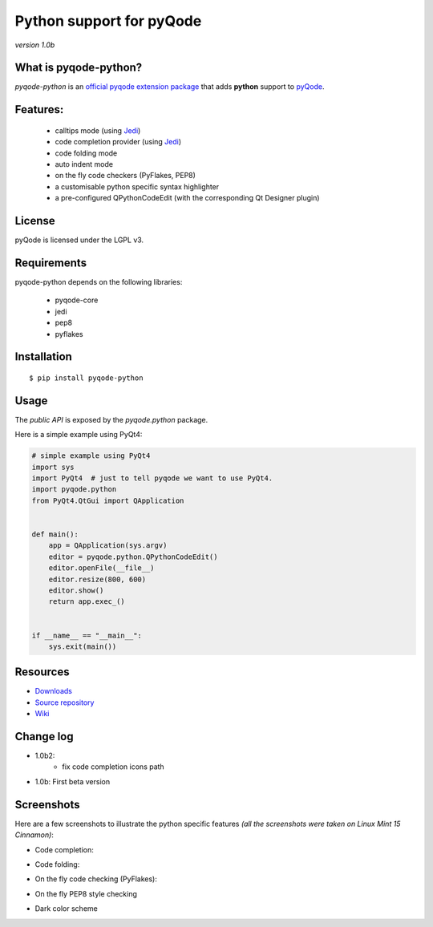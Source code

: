 Python support for pyQode
========================================

*version 1.0b*

.. image:: https://travis-ci.org/ColinDuquesnoy/pyqode-python.png?branch=master
    :target: https://travis-ci.org/ColinDuquesnoy/pyqode-python
    :alt: Travis-CI build status

What is pyqode-python?
-----------------------

*pyqode-python* is an `official pyqode extension package`_ that adds **python** support to `pyQode`_.

Features:
------------

  * calltips mode (using `Jedi`_)
  * code completion provider (using `Jedi`_)
  * code folding mode
  * auto indent mode
  * on the fly code checkers (PyFlakes, PEP8)
  * a customisable python specific syntax highlighter
  * a pre-configured QPythonCodeEdit (with the corresponding Qt Designer plugin)

License
-------

pyQode is licensed under the LGPL v3.

Requirements
------------

pyqode-python depends on the following libraries:

 - pyqode-core
 - jedi
 - pep8
 - pyflakes

Installation
------------

::

    $ pip install pyqode-python

Usage
-----

The *public API* is exposed by the *pyqode.python* package.

Here is a simple example using PyQt4:

.. code:: python

    # simple example using PyQt4
    import sys
    import PyQt4  # just to tell pyqode we want to use PyQt4.
    import pyqode.python
    from PyQt4.QtGui import QApplication


    def main():
        app = QApplication(sys.argv)
        editor = pyqode.python.QPythonCodeEdit()
        editor.openFile(__file__)
        editor.resize(800, 600)
        editor.show()
        return app.exec_()


    if __name__ == "__main__":
        sys.exit(main())


Resources
---------

-  `Downloads`_
-  `Source repository`_
-  `Wiki`_

.. _Downloads: https://github.com/ColinDuquesnoy/pyqode-python/releases
.. _Source repository: https://github.com/ColinDuquesnoy/pyqode-python/
.. _Wiki: https://github.com/ColinDuquesnoy/pyqode-core/wiki


.. _official pyqode extension package: https://github.com/ColinDuquesnoy/pyqode-core/wiki/Extensions#official-packages
.. _pyQode: https://github.com/ColinDuquesnoy/pyqode-core
.. _Jedi: https://github.com/davidhalter/jedi


Change log
--------------
- 1.0b2:
    - fix code completion icons path
- 1.0b: First beta version


Screenshots
-------------

Here are a few screenshots to illustrate the python specific features *(all the screenshots were taken on Linux Mint 15 Cinnamon)*:

* Code completion:

.. image:: https://raw.github.com/ColinDuquesnoy/pyqode-python/master/screenshots/code_completion.png
    :alt: Code completion
    
* Code folding:

.. image:: https://raw.github.com/ColinDuquesnoy/pyqode-python/master/screenshots/code_folding.png
    :alt: Code Folding
    
* On the fly code checking (PyFlakes):

.. image:: https://raw.github.com/ColinDuquesnoy/pyqode-python/master/screenshots/error_indicators.png
    :alt: Error indicators
    
* On the fly PEP8 style checking

.. image:: https://raw.github.com/ColinDuquesnoy/pyqode-python/master/screenshots/pep8_warnings.png
    :alt: PEP8 warnings

* Dark color scheme

.. image:: https://raw.github.com/ColinDuquesnoy/pyqode-python/master/screenshots/dark_style.png
    :alt: Dark style
